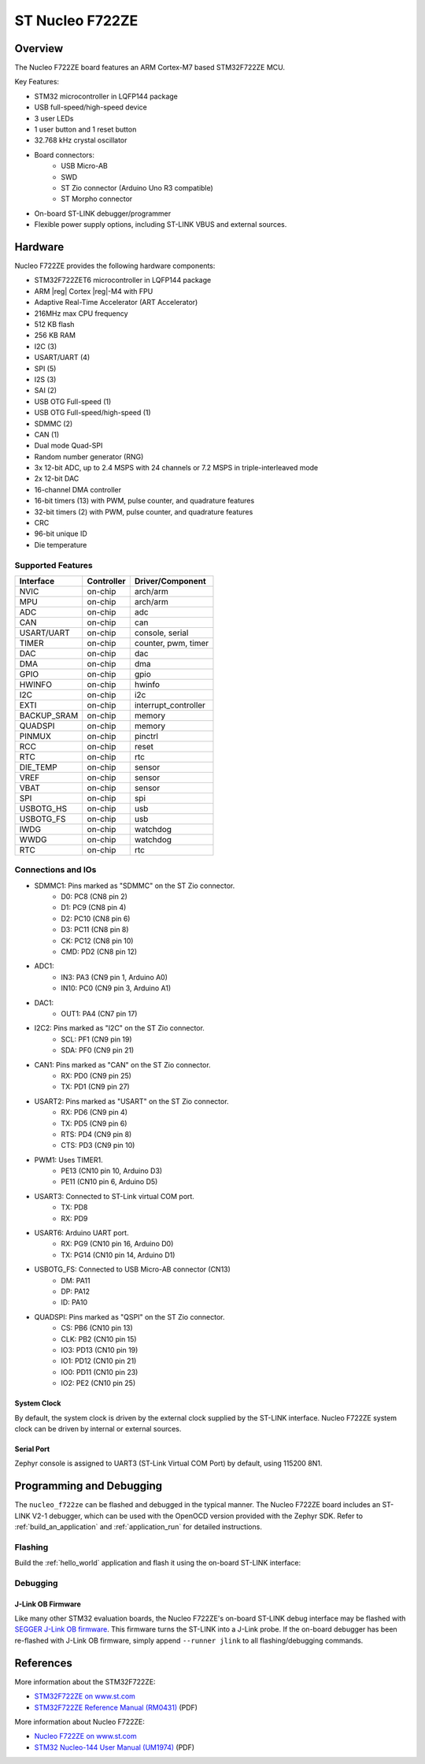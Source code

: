 .. _nucleo_f722ze_board:

ST Nucleo F722ZE
################

Overview
********

The Nucleo F722ZE board features an ARM Cortex-M7 based STM32F722ZE MCU.

Key Features:

- STM32 microcontroller in LQFP144 package
- USB full-speed/high-speed device
- 3 user LEDs
- 1 user button and 1 reset button
- 32.768 kHz crystal oscillator
- Board connectors:
   - USB Micro-AB
   - SWD
   - ST Zio connector (Arduino Uno R3 compatible)
   - ST Morpho connector
- On-board ST-LINK debugger/programmer
- Flexible power supply options, including ST-LINK VBUS and external sources.

.. image:: img/nucleo_f722ze.jpg
   :width: 800px
   :align: center
   :alt: Nucleo F722ZE

Hardware
********

Nucleo F722ZE provides the following hardware components:

- STM32F722ZET6 microcontroller in LQFP144 package
- ARM |reg| Cortex |reg|-M4 with FPU
- Adaptive Real-Time Accelerator (ART Accelerator)
- 216MHz max CPU frequency
- 512 KB flash
- 256 KB RAM
- I2C (3)
- USART/UART (4)
- SPI (5)
- I2S (3)
- SAI (2)
- USB OTG Full-speed (1)
- USB OTG Full-speed/high-speed (1)
- SDMMC (2)
- CAN (1)
- Dual mode Quad-SPI
- Random number generator (RNG)
- 3x 12-bit ADC, up to 2.4 MSPS with 24 channels or 7.2 MSPS in triple-interleaved mode
- 2x 12-bit DAC
- 16-channel DMA controller
- 16-bit timers (13) with PWM, pulse counter, and quadrature features
- 32-bit timers (2) with PWM, pulse counter, and quadrature features
- CRC
- 96-bit unique ID
- Die temperature

Supported Features
==================

+---------------+------------+-------------------------------+
| Interface     | Controller | Driver/Component              |
+===============+============+===============================+
| NVIC          | on-chip    | arch/arm                      |
+---------------+------------+-------------------------------+
| MPU           | on-chip    | arch/arm                      |
+---------------+------------+-------------------------------+
| ADC           | on-chip    | adc                           |
+---------------+------------+-------------------------------+
| CAN           | on-chip    | can                           |
+---------------+------------+-------------------------------+
| USART/UART    | on-chip    | console, serial               |
+---------------+------------+-------------------------------+
| TIMER         | on-chip    | counter, pwm, timer           |
+---------------+------------+-------------------------------+
| DAC           | on-chip    | dac                           |
+---------------+------------+-------------------------------+
| DMA           | on-chip    | dma                           |
+---------------+------------+-------------------------------+
| GPIO          | on-chip    | gpio                          |
+---------------+------------+-------------------------------+
| HWINFO        | on-chip    | hwinfo                        |
+---------------+------------+-------------------------------+
| I2C           | on-chip    | i2c                           |
+---------------+------------+-------------------------------+
| EXTI          | on-chip    | interrupt_controller          |
+---------------+------------+-------------------------------+
| BACKUP_SRAM   | on-chip    | memory                        |
+---------------+------------+-------------------------------+
| QUADSPI       | on-chip    | memory                        |
+---------------+------------+-------------------------------+
| PINMUX        | on-chip    | pinctrl                       |
+---------------+------------+-------------------------------+
| RCC           | on-chip    | reset                         |
+---------------+------------+-------------------------------+
| RTC           | on-chip    | rtc                           |
+---------------+------------+-------------------------------+
| DIE_TEMP      | on-chip    | sensor                        |
+---------------+------------+-------------------------------+
| VREF          | on-chip    | sensor                        |
+---------------+------------+-------------------------------+
| VBAT          | on-chip    | sensor                        |
+---------------+------------+-------------------------------+
| SPI           | on-chip    | spi                           |
+---------------+------------+-------------------------------+
| USBOTG_HS     | on-chip    | usb                           |
+---------------+------------+-------------------------------+
| USBOTG_FS     | on-chip    | usb                           |
+---------------+------------+-------------------------------+
| IWDG          | on-chip    | watchdog                      |
+---------------+------------+-------------------------------+
| WWDG          | on-chip    | watchdog                      |
+---------------+------------+-------------------------------+
| RTC           | on-chip    | rtc                           |
+---------------+------------+-------------------------------+

Connections and IOs
===================

- SDMMC1: Pins marked as "SDMMC" on the ST Zio connector.
   - D0: PC8 (CN8 pin 2)
   - D1: PC9 (CN8 pin 4)
   - D2: PC10 (CN8 pin 6)
   - D3: PC11 (CN8 pin 8)
   - CK: PC12 (CN8 pin 10)
   - CMD: PD2 (CN8 pin 12)
- ADC1:
   - IN3: PA3 (CN9 pin 1, Arduino A0)
   - IN10: PC0 (CN9 pin 3, Arduino A1)
- DAC1:
   - OUT1: PA4 (CN7 pin 17)
- I2C2: Pins marked as "I2C" on the ST Zio connector.
   - SCL: PF1 (CN9 pin 19)
   - SDA: PF0 (CN9 pin 21)
- CAN1: Pins marked as "CAN" on the ST Zio connector.
   - RX: PD0 (CN9 pin 25)
   - TX: PD1 (CN9 pin 27)
- USART2: Pins marked as "USART" on the ST Zio connector.
   - RX: PD6 (CN9 pin 4)
   - TX: PD5 (CN9 pin 6)
   - RTS: PD4 (CN9 pin 8)
   - CTS: PD3 (CN9 pin 10)
- PWM1: Uses TIMER1.
   - PE13 (CN10 pin 10, Arduino D3)
   - PE11 (CN10 pin 6, Arduino D5)
- USART3: Connected to ST-Link virtual COM port.
   - TX: PD8
   - RX: PD9
- USART6: Arduino UART port.
   - RX: PG9 (CN10 pin 16, Arduino D0)
   - TX: PG14 (CN10 pin 14, Arduino D1)
- USBOTG_FS: Connected to USB Micro-AB connector (CN13)
   - DM: PA11
   - DP: PA12
   - ID: PA10
- QUADSPI: Pins marked as "QSPI" on the ST Zio connector.
   - CS: PB6 (CN10 pin 13)
   - CLK: PB2 (CN10 pin 15)
   - IO3: PD13 (CN10 pin 19)
   - IO1: PD12 (CN10 pin 21)
   - IO0: PD11 (CN10 pin 23)
   - IO2: PE2 (CN10 pin 25)

System Clock
------------

By default, the system clock is driven by the external clock supplied by
the ST-LINK interface. Nucleo F722ZE system clock can be driven by internal
or external sources.

Serial Port
-----------

Zephyr console is assigned to UART3 (ST-Link Virtual COM Port) by default,
using 115200 8N1.

Programming and Debugging
*************************

The ``nucleo_f722ze`` can be flashed and debugged in the typical manner.
The Nucleo F722ZE board includes an ST-LINK V2-1 debugger, which can be used
with the OpenOCD version provided with the Zephyr SDK. Refer to
:ref:`build_an_application` and :ref:`application_run` for detailed
instructions.

Flashing
========

Build the :ref:`hello_world` application and flash it using the on-board
ST-LINK interface:

.. zephyr-app-commands::
   :zephyr-app: samples/hello_world
   :board: nucleo_f722ze
   :goals: build flash

Debugging
=========

.. zephyr-app-commands::
   :zephyr-app: samples/hello_world
   :board: nucleo_f722ze
   :maybe-skip-config:
   :goals: debug

J-Link OB Firmware
------------------

Like many other STM32 evaluation boards, the Nucleo F722ZE's on-board ST-LINK
debug interface may be flashed with `SEGGER J-Link OB firmware`_. This
firmware turns the ST-LINK into a J-Link probe. If the on-board debugger has
been re-flashed with J-Link OB firmware, simply append ``--runner jlink`` to
all flashing/debugging commands.

References
**********

More information about the STM32F722ZE:

- `STM32F722ZE on www.st.com`_
- `STM32F722ZE Reference Manual (RM0431)`_ (PDF)

More information about Nucleo F722ZE:

- `Nucleo F722ZE on www.st.com`_
- `STM32 Nucleo-144 User Manual (UM1974)`_ (PDF)

.. _SEGGER J-Link OB firmware:
   https://www.segger.com/products/debug-probes/j-link/models/other-j-links/st-link-on-board/

.. _STM32F722ZE on www.st.com:
   https://www.st.com/en/microcontrollers-microprocessors/stm32f722ze.html

.. _STM32F722ZE Reference Manual (RM0431):
   https://www.st.com/resource/en/reference_manual/rm0431-stm32f72xxx-and-stm32f73xxx-advanced-armbased-32bit-mcus-stmicroelectronics.pdf

.. _Nucleo F722ZE on www.st.com:
   https://www.st.com/en/evaluation-tools/nucleo-f722ze.html

.. _STM32 Nucleo-144 User Manual (UM1974):
   https://www.st.com/resource/en/user_manual/um1974-stm32-nucleo144-boards-mb1137-stmicroelectronics.pdf
